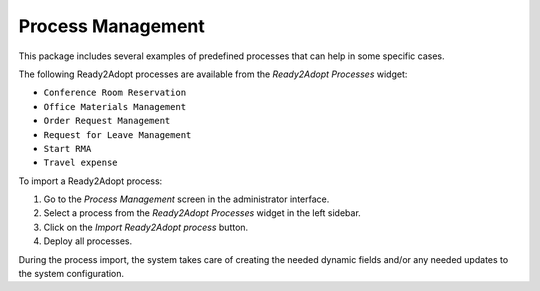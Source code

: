 Process Management
==================

This package includes several examples of predefined processes that can help in some specific cases.

The following Ready2Adopt processes are available from the *Ready2Adopt Processes* widget:

- ``Conference Room Reservation``
- ``Office Materials Management``
- ``Order Request Management``
- ``Request for Leave Management``
- ``Start RMA``
- ``Travel expense``

To import a Ready2Adopt process:

1. Go to the *Process Management* screen in the administrator interface.
2. Select a process from the *Ready2Adopt Processes* widget in the left sidebar.
3. Click on the *Import Ready2Adopt process* button.
4. Deploy all processes.

During the process import, the system takes care of creating the needed dynamic fields and/or any needed updates to the system configuration.
